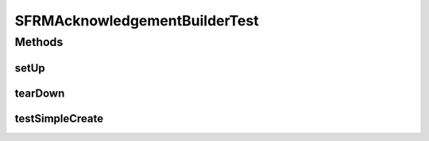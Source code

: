 .. java:import:: junit.framework TestCase

SFRMAcknowledgementBuilderTest
==============================

.. java:package:: hk.hku.cecid.edi.sfrm.pkg
   :noindex:

.. java:type:: public class SFRMAcknowledgementBuilderTest extends TestCase

   :author: Patrick Yip

Methods
-------
setUp
^^^^^

.. java:method:: protected void setUp() throws Exception
   :outertype: SFRMAcknowledgementBuilderTest

tearDown
^^^^^^^^

.. java:method:: protected void tearDown() throws Exception
   :outertype: SFRMAcknowledgementBuilderTest

testSimpleCreate
^^^^^^^^^^^^^^^^

.. java:method:: public void testSimpleCreate()
   :outertype: SFRMAcknowledgementBuilderTest

